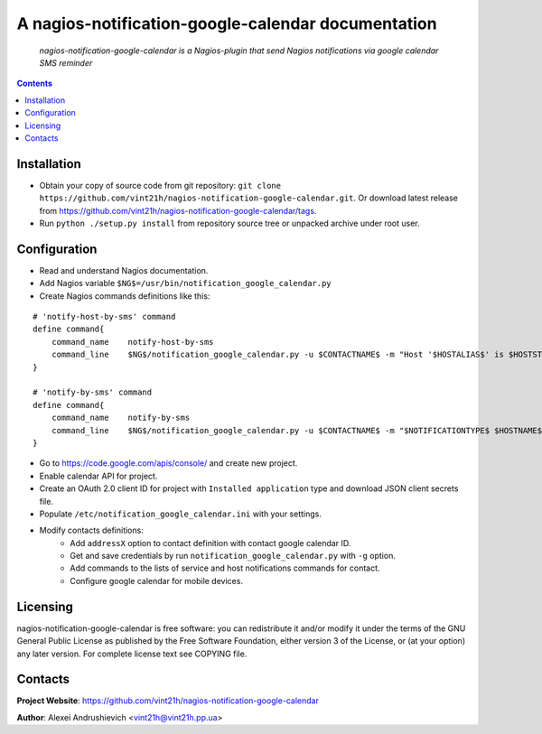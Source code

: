 .. nagios-notification-google-calendar
.. README.rst

A nagios-notification-google-calendar documentation
===================================

    *nagios-notification-google-calendar is a Nagios-plugin that send Nagios notifications via google calendar SMS reminder*

.. contents::

Installation
------------
* Obtain your copy of source code from git repository: ``git clone https://github.com/vint21h/nagios-notification-google-calendar.git``. Or download latest release from https://github.com/vint21h/nagios-notification-google-calendar/tags.
* Run ``python ./setup.py install`` from repository source tree or unpacked archive under root user.

Configuration
-------------
* Read and understand Nagios documentation.
* Add Nagios variable ``$NG$=/usr/bin/notification_google_calendar.py``
* Create Nagios commands definitions like this:

::

    # 'notify-host-by-sms' command
    define command{
        command_name    notify-host-by-sms
        command_line    $NG$/notification_google_calendar.py -u $CONTACTNAME$ -m "Host '$HOSTALIAS$' is $HOSTSTATE$ - Info: $HOSTOUTPUT$" -C $CONTACTADDRESS1$
    }

    # 'notify-by-sms' command
    define command{
        command_name    notify-by-sms
        command_line    $NG$/notification_google_calendar.py -u $CONTACTNAME$ -m "$NOTIFICATIONTYPE$ $HOSTNAME$ $SERVICEDESC$ $SERVICESTATE$ $SERVICEOUTPUT$ $LONGDATETIME$" -C $C
    }

* Go to https://code.google.com/apis/console/ and create new project.
* Enable calendar API for project.
* Create an OAuth 2.0 client ID for project with ``Installed application`` type and download JSON client secrets file.
* Populate ``/etc/notification_google_calendar.ini`` with your settings.
* Modify contacts definitions:
    * Add ``addressX`` option to contact definition with contact google calendar ID.
    * Get and save credentials by run ``notification_google_calendar.py`` with ``-g`` option.
    * Add commands to the lists of service and host notifications commands for contact.
    * Configure google calendar for mobile devices.

Licensing
---------
nagios-notification-google-calendar is free software: you can redistribute it and/or modify it under the terms of the GNU General Public License as published by the Free Software Foundation, either version 3 of the License, or (at your option) any later version.
For complete license text see COPYING file.


Contacts
--------
**Project Website**: https://github.com/vint21h/nagios-notification-google-calendar

**Author**: Alexei Andrushievich <vint21h@vint21h.pp.ua>
